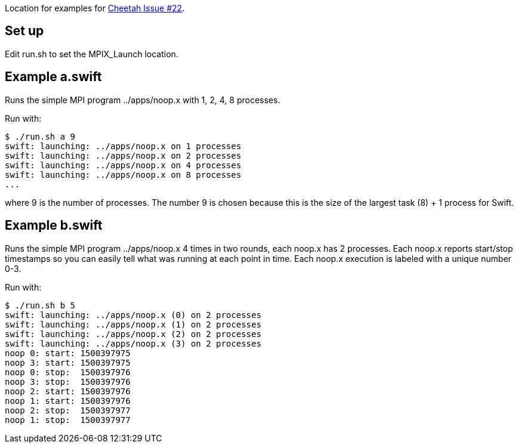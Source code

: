 
Location for examples for https://github.com/CODARcode/cheetah/issues/22[Cheetah Issue #22].

== Set up

Edit run.sh to set the MPIX_Launch location.

== Example a.swift

Runs the simple MPI program ../apps/noop.x with 1, 2, 4, 8 processes.

Run with:

----
$ ./run.sh a 9
swift: launching: ../apps/noop.x on 1 processes
swift: launching: ../apps/noop.x on 2 processes
swift: launching: ../apps/noop.x on 4 processes
swift: launching: ../apps/noop.x on 8 processes
...
----

where 9 is the number of processes.  The number 9 is chosen because this is the size of the largest task (8) + 1 process for Swift.

== Example b.swift

Runs the simple MPI program ../apps/noop.x 4 times in two rounds, each noop.x has 2 processes.  Each noop.x reports start/stop timestamps so you can easily tell what was running at each point in time.  Each noop.x execution is labeled with a unique number 0-3.

Run with:

----
$ ./run.sh b 5
swift: launching: ../apps/noop.x (0) on 2 processes
swift: launching: ../apps/noop.x (1) on 2 processes
swift: launching: ../apps/noop.x (2) on 2 processes
swift: launching: ../apps/noop.x (3) on 2 processes
noop 0: start: 1500397975
noop 3: start: 1500397975
noop 0: stop:  1500397976
noop 3: stop:  1500397976
noop 2: start: 1500397976
noop 1: start: 1500397976
noop 2: stop:  1500397977
noop 1: stop:  1500397977
----
